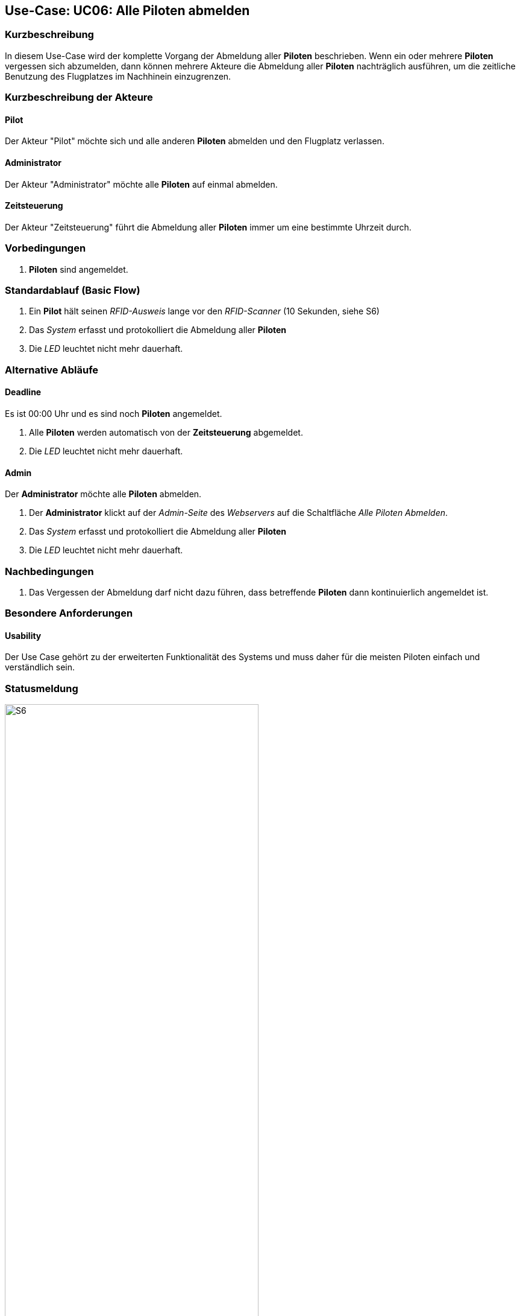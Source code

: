 :imagesdir: images/Einzelne_Statusmeldungen
== Use-Case: UC06: Alle Piloten abmelden
===	Kurzbeschreibung

In diesem Use-Case wird der komplette Vorgang der Abmeldung aller *Piloten* beschrieben. Wenn ein oder mehrere *Piloten* vergessen sich abzumelden, dann können mehrere Akteure die Abmeldung aller *Piloten* nachträglich ausführen, um die zeitliche Benutzung des Flugplatzes im Nachhinein einzugrenzen.

===	Kurzbeschreibung der Akteure
==== Pilot
Der Akteur "Pilot" möchte sich und alle anderen *Piloten* abmelden und den Flugplatz verlassen.

==== Administrator
Der Akteur "Administrator" möchte alle *Piloten* auf einmal abmelden.

==== Zeitsteuerung
Der Akteur "Zeitsteuerung" führt die Abmeldung aller *Piloten* immer um eine bestimmte Uhrzeit durch.


=== Vorbedingungen
. *Piloten* sind angemeldet.

=== Standardablauf (Basic Flow)

. Ein *Pilot* hält seinen _RFID-Ausweis_ lange vor den _RFID-Scanner_ (10 Sekunden, siehe S6)
. Das _System_ erfasst und protokolliert die Abmeldung aller *Piloten*
. Die _LED_ leuchtet nicht mehr dauerhaft.

=== Alternative Abläufe
==== Deadline
Es ist 00:00 Uhr und es sind noch *Piloten* angemeldet.

. Alle *Piloten* werden automatisch von der *Zeitsteuerung* abgemeldet.
. Die _LED_ leuchtet nicht mehr dauerhaft.

==== Admin
Der *Administrator* möchte alle *Piloten* abmelden.

. Der *Administrator* klickt auf der _Admin-Seite_ des _Webservers_ auf die Schaltfläche _Alle Piloten Abmelden_.
. Das _System_ erfasst und protokolliert die Abmeldung aller *Piloten*
. Die _LED_ leuchtet nicht mehr dauerhaft.


===	Nachbedingungen
. Das Vergessen der Abmeldung darf nicht dazu führen, dass betreffende *Piloten* dann kontinuierlich angemeldet ist.


=== Besondere Anforderungen

==== Usability
Der Use Case gehört zu der erweiterten Funktionalität des Systems und muss daher für die meisten Piloten einfach und verständlich sein.

=== Statusmeldung

.Statusmeldung: S6
image::UC06_S6.png[S6, width=70%, align="center"]

.Zustand: Kein Pilot aktiv
image::Zustand_1_Kein_Pilot_aktiv.png[Kein Pilot aktiv, width=70%, align="center"]

.Zustand: Mindestens 1 Pilot aktiv
image::Zustand_2_Mindestens_ein_Pilot_aktiv.png[Mindestens 1 Pilot aktiv, width=70%, align="center"]

